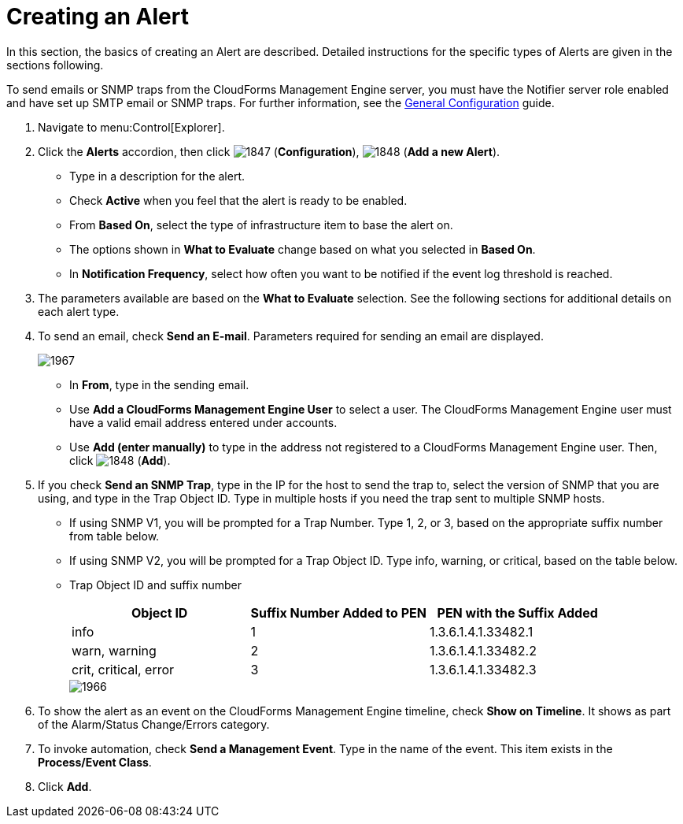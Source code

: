 [[_to_create_an_alert]]
= Creating an Alert

In this section, the basics of creating an Alert are described.
Detailed instructions for the specific types of Alerts are given in the sections following.

To send emails or SNMP traps from the CloudForms Management Engine server, you must have the [literal]+Notifier+ server role enabled and have set up SMTP email or SNMP traps.
For further information, see the https://access.redhat.com/documentation/en/red-hat-cloudforms/4.0/general-configuration/general-configuration[General Configuration] guide.

. Navigate to menu:Control[Explorer].
. Click the *Alerts* accordion, then click  image:images/1847.png[] (*Configuration*),  image:images/1848.png[] (*Add a new Alert*).
+
* Type in a description for the alert.
* Check *Active* when you feel that the alert is ready to be enabled.
* From *Based On*, select the type of infrastructure item to base the alert on.
* The options shown in *What to Evaluate* change based on what you selected in *Based On*.
* In *Notification Frequency*, select how often you want to be notified if the event log threshold is reached.

. The parameters available are based on the *What to Evaluate* selection.
  See the following sections for additional details on each alert type.
. To send an email, check *Send an E-mail*.
  Parameters required for sending an email are displayed.
+

image::images/1967.png[]
+
* In *From*, type in the sending email.
* Use *Add a CloudForms Management Engine User* to select a user.  The CloudForms Management Engine user must have a valid email address entered under accounts.
* Use *Add (enter manually)* to type in the address not registered to a CloudForms Management Engine user.
  Then, click  image:images/1848.png[] (*Add*).

. If you check *Send an SNMP Trap*, type in the IP for the host to send the trap to, select the version of SNMP that you are using, and type in the Trap Object ID.
  Type in multiple hosts if you need the trap sent to multiple SNMP hosts.
+
* If using SNMP V1, you will be prompted for a Trap Number.
  Type 1, 2, or 3, based on the appropriate suffix number from table below.
* If using SNMP V2, you will be prompted for a Trap Object ID.
  Type info, warning, or critical, based on the table below.
* Trap Object ID and suffix number
+
[cols="1,1,1", frame="all", options="header"]
|===
|

											Object ID


|

											Suffix Number Added to PEN


|

											PEN with the Suffix Added



|

											info


|

											1


|

											1.3.6.1.4.1.33482.1



|

											warn, warning


|

											2


|

											1.3.6.1.4.1.33482.2



|

											crit, critical, error


|

											3


|

											1.3.6.1.4.1.33482.3


|===
+

image::images/1966.png[]


. To show the alert as an event on the CloudForms Management Engine timeline, check *Show on Timeline*.
  It shows as part of the Alarm/Status Change/Errors category.
. To invoke automation, check *Send a Management Event*.
  Type in the name of the event.
  This item exists in the *Process/Event Class*.
. Click *Add*.
